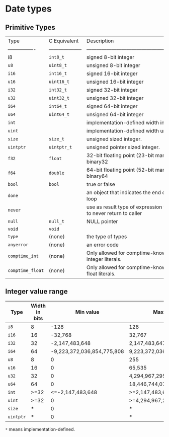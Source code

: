 * Date types

** Primitive Types

| Type             | C Equivalent         | Description                                                                     |
| ---------------- | -------------------- | ------------------------------------------------------------------------------- |
| i8               | =int8_t=               | signed 8-bit integer                                                            |
| =u8=               | =uint8_t=              | unsigned 8-bit integer                                                          |
| =i16=              | =int16_t=              | signed 16-bit integer                                                           |
| =u16=              | =uint16_t=             | unsigned 16-bit integer                                                         |
| =i32=              | =int32_t=              | signed 32-bit integer                                                           |
| =u32=              | =uint32_t=             | unsigned 32-bit integer                                                         |
| =i64=              | =int64_t=              | signed 64-bit integer                                                           |
| =u64=              | =uint64_t=             | unsigned 64-bit integer                                                         |
| =int=              |                      | implementation-defined width integer.                                           |
| =uint=             |                      | implementation-defined width unsigned integer.                                  |
| =size=             | =size_t=               | unsigned sized integer.                                                         |
| =uintptr=          | =uintptr_t=            | unsigned pointer sized integer.                                                 |
| =f32=              | =float=                | 32-bit floating point (23-bit mantissa) IEEE-754-2008 binary32                  |
| =f64=              | =double=               | 64-bit floating point (52-bit mantissa) IEEE-754-2008 binary64                  |
| =bool=             | =bool=                 | true or false                                                                   |
| =done=             |                      | an object that indicates the end of a for-each iterator loop                    |
| =never=            |                      | use as result type of expression which are guaranteed to never return to caller |
| =null=             | =null_t=               | NULL pointer                                                                    |
| =void=             | =void=                 |                                                                                 |
| =type=             | (none)               | the type of types                                                               |
| =anyerror=         | (none)               | an error code                                                                   |
| =comptime_int=     | (none)               | Only allowed for comptime-known values. The type of integer literals.           |
| =comptime_float=   | (none)               | Only allowed for comptime-known values. The type of float literals.             |


** Integer value range

| Type    | Width in bits |                  Min value | Max value                  |
|---------+---------------+----------------------------+----------------------------|
| =i8=      |             8 |                       -128 | 128                        |
| =i16=     |            16 |                    -32,768 | 32,767                     |
| =i32=     |            32 |             -2,147,483,648 | 2,147,483,647              |
| =i64=     |            64 | -9,223,372,036,854,775,808 | 9,223,372,036,854,775,807  |
| =u8=      |             8 |                          0 | 255                        |
| =u16=     |            16 |                          0 | 65,535                     |
| =u32=     |            32 |                          0 | 4,294,967,295              |
| =u64=     |            64 |                          0 | 18,446,744,073,709,551,615 |
| =int=     |          >=32 |           <=-2,147,483,648 | >=2,147,483,647            |
| =uint=    |          >=32 |                          0 | >=4,294,967,295            |
| =size=    |             * |                          0 | *                          |
| =uintptr= |             * |                          0 | *                          |

=*= means implementation-defined.
